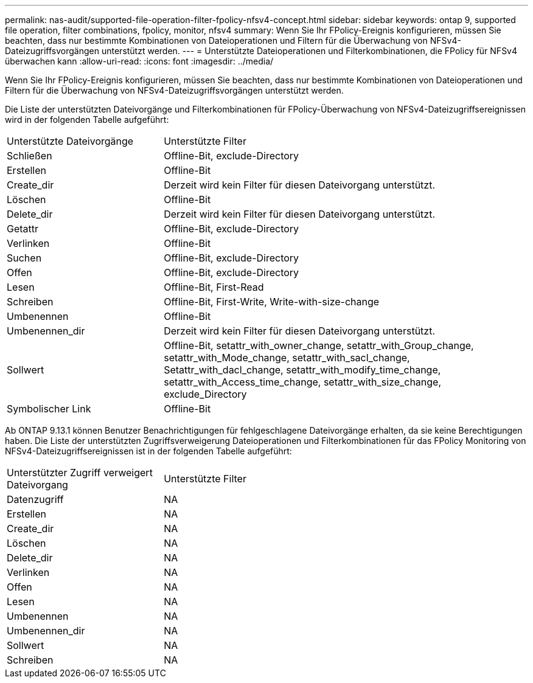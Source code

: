---
permalink: nas-audit/supported-file-operation-filter-fpolicy-nfsv4-concept.html 
sidebar: sidebar 
keywords: ontap 9, supported file operation, filter combinations, fpolicy, monitor, nfsv4 
summary: Wenn Sie Ihr FPolicy-Ereignis konfigurieren, müssen Sie beachten, dass nur bestimmte Kombinationen von Dateioperationen und Filtern für die Überwachung von NFSv4-Dateizugriffsvorgängen unterstützt werden. 
---
= Unterstützte Dateioperationen und Filterkombinationen, die FPolicy für NFSv4 überwachen kann
:allow-uri-read: 
:icons: font
:imagesdir: ../media/


[role="lead"]
Wenn Sie Ihr FPolicy-Ereignis konfigurieren, müssen Sie beachten, dass nur bestimmte Kombinationen von Dateioperationen und Filtern für die Überwachung von NFSv4-Dateizugriffsvorgängen unterstützt werden.

Die Liste der unterstützten Dateivorgänge und Filterkombinationen für FPolicy-Überwachung von NFSv4-Dateizugriffsereignissen wird in der folgenden Tabelle aufgeführt:

[cols="30,70"]
|===


| Unterstützte Dateivorgänge | Unterstützte Filter 


 a| 
Schließen
 a| 
Offline-Bit, exclude-Directory



 a| 
Erstellen
 a| 
Offline-Bit



 a| 
Create_dir
 a| 
Derzeit wird kein Filter für diesen Dateivorgang unterstützt.



 a| 
Löschen
 a| 
Offline-Bit



 a| 
Delete_dir
 a| 
Derzeit wird kein Filter für diesen Dateivorgang unterstützt.



 a| 
Getattr
 a| 
Offline-Bit, exclude-Directory



 a| 
Verlinken
 a| 
Offline-Bit



 a| 
Suchen
 a| 
Offline-Bit, exclude-Directory



 a| 
Offen
 a| 
Offline-Bit, exclude-Directory



 a| 
Lesen
 a| 
Offline-Bit, First-Read



 a| 
Schreiben
 a| 
Offline-Bit, First-Write, Write-with-size-change



 a| 
Umbenennen
 a| 
Offline-Bit



 a| 
Umbenennen_dir
 a| 
Derzeit wird kein Filter für diesen Dateivorgang unterstützt.



 a| 
Sollwert
 a| 
Offline-Bit, setattr_with_owner_change, setattr_with_Group_change, setattr_with_Mode_change, setattr_with_sacl_change, Setattr_with_dacl_change, setattr_with_modify_time_change, setattr_with_Access_time_change, setattr_with_size_change, exclude_Directory



 a| 
Symbolischer Link
 a| 
Offline-Bit

|===
Ab ONTAP 9.13.1 können Benutzer Benachrichtigungen für fehlgeschlagene Dateivorgänge erhalten, da sie keine Berechtigungen haben. Die Liste der unterstützten Zugriffsverweigerung Dateioperationen und Filterkombinationen für das FPolicy Monitoring von NFSv4-Dateizugriffsereignissen ist in der folgenden Tabelle aufgeführt:

[cols="30,70"]
|===


| Unterstützter Zugriff verweigert Dateivorgang | Unterstützte Filter 


 a| 
Datenzugriff
 a| 
NA



 a| 
Erstellen
 a| 
NA



 a| 
Create_dir
 a| 
NA



 a| 
Löschen
 a| 
NA



 a| 
Delete_dir
 a| 
NA



 a| 
Verlinken
 a| 
NA



 a| 
Offen
 a| 
NA



 a| 
Lesen
 a| 
NA



 a| 
Umbenennen
 a| 
NA



 a| 
Umbenennen_dir
 a| 
NA



 a| 
Sollwert
 a| 
NA



 a| 
Schreiben
 a| 
NA

|===
